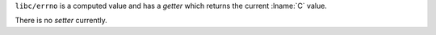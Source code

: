 ``libc/errno`` is a computed value and has a *getter* which returns
the current :lname:`C` value.

There is no *setter* currently.
